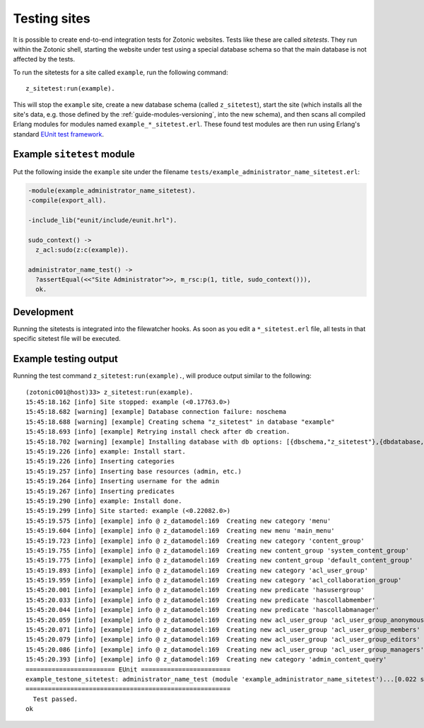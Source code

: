 .. _dev-testing:

Testing sites
=============

It is possible to create end-to-end integration tests for Zotonic
websites.  Tests like these are called *sitetests*. They run within
the Zotonic shell, starting the website under test using a special
database schema so that the main database is not affected by the
tests.

To run the sitetests for a site called ``example``, run the following command::

  z_sitetest:run(example).

This will stop the ``example`` site, create a new database schema
(called ``z_sitetest``), start the site (which installs all the site's data, e.g. those defined by the :ref:`guide-modules-versioning`,
into the new schema), and then scans all compiled Erlang modules for
modules named ``example_*_sitetest.erl``. These found test modules are
then run using Erlang's standard `EUnit test framework <http://erlang.org/doc/apps/eunit/chapter.html>`_.


Example ``sitetest`` module
---------------------------

Put the following inside the ``example`` site under the filename
``tests/example_administrator_name_sitetest.erl``:

.. code-block:: erlang

     -module(example_administrator_name_sitetest).
     -compile(export_all).
  
     -include_lib("eunit/include/eunit.hrl").
  
     sudo_context() ->
       z_acl:sudo(z:c(example)).
  
     administrator_name_test() ->
       ?assertEqual(<<"Site Administrator">>, m_rsc:p(1, title, sudo_context())),
       ok.
  

Development
-----------

Running the sitetests is integrated into the filewatcher hooks. As
soon as you edit a ``*_sitetest.erl`` file, all tests in that specific
sitetest file will be executed.


Example testing output
----------------------

Running the test command ``z_sitetest:run(example).``, will produce output similar to the following::

    (zotonic001@host)33> z_sitetest:run(example).                                          
    15:45:18.162 [info] Site stopped: example (<0.17763.0>)
    15:45:18.682 [warning] [example] Database connection failure: noschema
    15:45:18.688 [warning] [example] Creating schema "z_sitetest" in database "example"
    15:45:18.693 [info] [example] Retrying install check after db creation.
    15:45:18.702 [warning] [example] Installing database with db options: [{dbschema,"z_sitetest"},{dbdatabase,"example"},{dbhost,"localhost"},{dbport,5432},{dbuser,"zotonic"}]
    15:45:19.226 [info] example: Install start.
    15:45:19.226 [info] Inserting categories
    15:45:19.257 [info] Inserting base resources (admin, etc.)
    15:45:19.264 [info] Inserting username for the admin
    15:45:19.267 [info] Inserting predicates
    15:45:19.290 [info] example: Install done.
    15:45:19.299 [info] Site started: example (<0.22082.0>)
    15:45:19.575 [info] [example] info @ z_datamodel:169  Creating new category 'menu'
    15:45:19.604 [info] [example] info @ z_datamodel:169  Creating new menu 'main_menu'
    15:45:19.723 [info] [example] info @ z_datamodel:169  Creating new category 'content_group'
    15:45:19.755 [info] [example] info @ z_datamodel:169  Creating new content_group 'system_content_group'
    15:45:19.775 [info] [example] info @ z_datamodel:169  Creating new content_group 'default_content_group'
    15:45:19.893 [info] [example] info @ z_datamodel:169  Creating new category 'acl_user_group'
    15:45:19.959 [info] [example] info @ z_datamodel:169  Creating new category 'acl_collaboration_group'
    15:45:20.001 [info] [example] info @ z_datamodel:169  Creating new predicate 'hasusergroup'
    15:45:20.033 [info] [example] info @ z_datamodel:169  Creating new predicate 'hascollabmember'
    15:45:20.044 [info] [example] info @ z_datamodel:169  Creating new predicate 'hascollabmanager'
    15:45:20.059 [info] [example] info @ z_datamodel:169  Creating new acl_user_group 'acl_user_group_anonymous'
    15:45:20.071 [info] [example] info @ z_datamodel:169  Creating new acl_user_group 'acl_user_group_members'
    15:45:20.079 [info] [example] info @ z_datamodel:169  Creating new acl_user_group 'acl_user_group_editors'
    15:45:20.086 [info] [example] info @ z_datamodel:169  Creating new acl_user_group 'acl_user_group_managers'
    15:45:20.393 [info] [example] info @ z_datamodel:169  Creating new category 'admin_content_query'
    ======================== EUnit ========================
    example_testone_sitetest: administrator_name_test (module 'example_administrator_name_sitetest')...[0.022 s] ok
    =======================================================
      Test passed.
    ok
    
